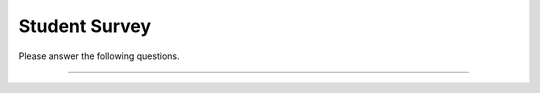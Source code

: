 Student Survey
-----------------------------------------------------

Please answer the following questions.

==============

.. shortanswer:: stud-1-age

    What is your age in years?

.. shortanswer:: stud-2-major

    What is your major or intended major, or program of study?

.. shortanswer:: stud-3-gender

    What is your gender identity (woman, man, non-binary, etc, or prefer not to say)?

.. shortanswer:: stud-4-race

    What races and ethnicities do you identify as?

.. shortanswer:: stud-5-undergrade-year

   What year are you in of your undergraduate education (1st, 2nd, 3rd, etc)?

.. shortanswer:: stud-6-dis

   Please list any learning issues we should be aware of like Dyslexia, Autism, ADHD, etc or enter none.

.. shortanswer:: stud-7-langs

   What language(s) do you speak at home?

.. poll:: stud-8-read
    :option_1: Poor
    :option_2: Below Average
    :option_3: Average
    :option_4: Above Average
    :option_5: Excellent
    :results: instructor

    Rate your ability to read English

.. poll:: stud-9-understand
    :option_1: Poor
    :option_2: Below Average
    :option_3: Average
    :option_4: Above Average
    :option_5: Excellent
    :results: instructor

    Rate your ability to understand spoken English

.. poll:: stud-self-efficacy-1
    :option_1: Strongly disagree
    :option_2: Disagree
    :option_3: Neither agree nor disagree
    :option_4: Agree
    :option_5: Strongly agree
    :results: instructor

    Generally I have felt secure about attempting computer programming problems.

.. poll:: stud-self-efficacy-2
    :option_1: Strongly disagree
    :option_2: Disagree
    :option_3: Neither agree nor disagree
    :option_4: Agree
    :option_5: Strongly agree
    :results: instructor

    I am sure I could do advanced work in computer science.

.. poll:: stud--self-efficacy-3
    :option_1: Strongly disagree
    :option_2: Disagree
    :option_3: Neither agree nor disagree
    :option_4: Agree
    :option_5: Strongly agree
    :results: instructor

    I am sure that I can learn programming.

.. poll:: stud--self-efficacy-4
    :option_1: Strongly disagree
    :option_2: Disagree
    :option_3: Neither agree nor disagree
    :option_4: Agree
    :option_5: Strongly agree
    :results: instructor

    I think I could handle more difficult programming problems.

.. poll:: stud--self-efficacy-5
    :option_1: Strongly disagree
    :option_2: Disagree
    :option_3: Neither agree nor disagree
    :option_4: Agree
    :option_5: Strongly agree
    :results: instructor

    I can get good grades in computer science.

.. poll:: class_exp2-CS-self-efficacy-6
    :option_1: Strongly disagree
    :option_2: Disagree
    :option_3: Neither agree nor disagree
    :option_4: Agree
    :option_5: Strongly agree
    :results: instructor

    I have a lot of self-confidence when it comes to programming.
